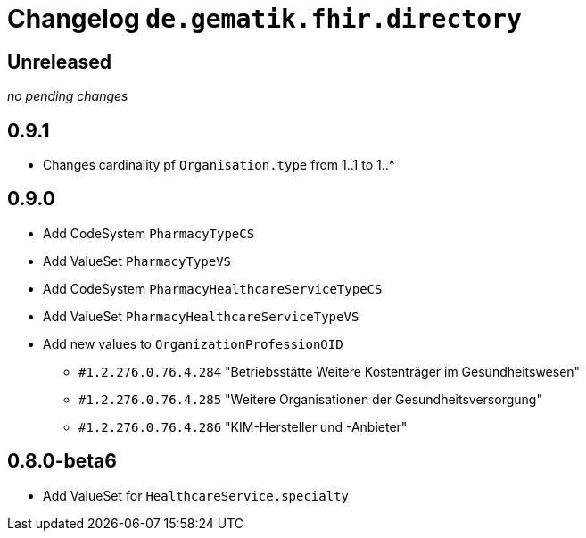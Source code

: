 = Changelog `de.gematik.fhir.directory`

== Unreleased

_no pending changes_

== 0.9.1

* Changes cardinality pf `Organisation.type`  from 1..1 to 1..*

== 0.9.0

* Add CodeSystem `PharmacyTypeCS`
* Add ValueSet `PharmacyTypeVS`
* Add CodeSystem `PharmacyHealthcareServiceTypeCS`
* Add ValueSet `PharmacyHealthcareServiceTypeVS` 
* Add new values to `OrganizationProfessionOID`
** `#1.2.276.0.76.4.284` "Betriebsstätte Weitere Kostenträger im Gesundheitswesen"
** `#1.2.276.0.76.4.285` "Weitere Organisationen der Gesundheitsversorgung"
** `#1.2.276.0.76.4.286` "KIM-Hersteller und -Anbieter"

== 0.8.0-beta6

* Add ValueSet for `HealthcareService.specialty`

